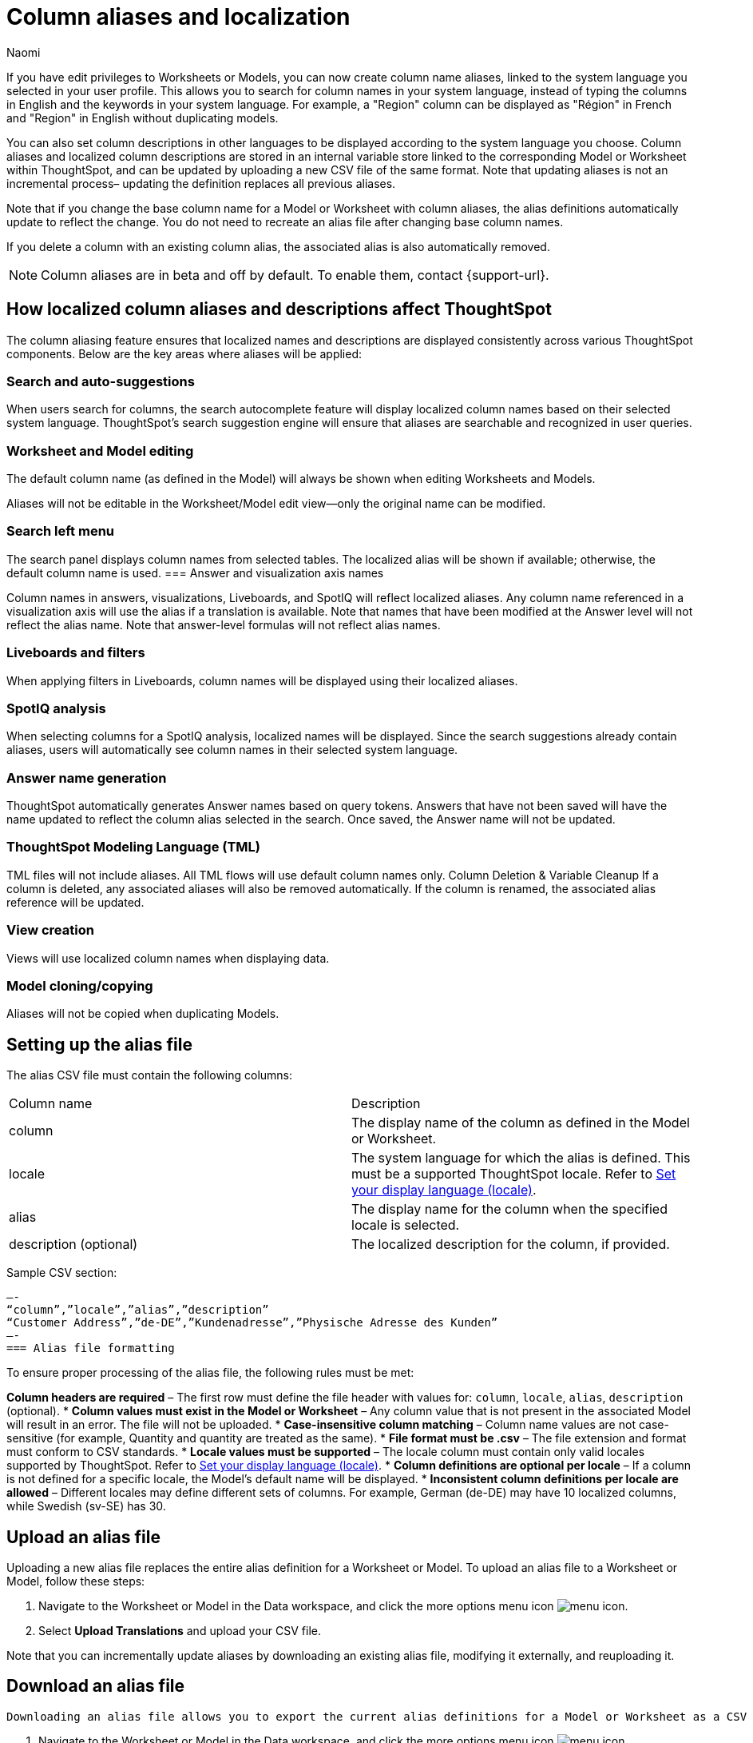 = Column aliases and localization
:last_updated: 2/24/25
:author: Naomi
:linkattrs:
:experimental:
:page-layout: default-cloud-beta
:description: Users with edit privileges to Worksheets or Models can now create column name aliases, linked to the system language selected in the user profile.
:jira: SCAL-241403

If you have edit privileges to Worksheets or Models, you can now create column name aliases, linked to the system language you selected in your user profile. This allows you to search for column names in your system language, instead of typing the columns in English and the keywords in your system language. For example, a "Region" column can be displayed as "Région" in French and "Region" in English without duplicating models.

You can also set column descriptions in other languages to be displayed according to the system language you choose. Column aliases and localized column descriptions are stored in an internal variable store linked to the corresponding Model or Worksheet within ThoughtSpot, and can be updated by uploading a new CSV file of the same format. Note that updating aliases is not an incremental process– updating the definition replaces all previous aliases.

Note that if you change the base column name for a Model or Worksheet with column aliases, the alias definitions automatically update to reflect the change. You do not need to recreate an alias file after changing base column names.

If you delete a column with an existing column alias, the associated alias is also automatically removed.

NOTE: Column aliases are in beta and off by default. To enable them, contact {support-url}.

== How localized column aliases and descriptions affect ThoughtSpot

The column aliasing feature ensures that localized names and descriptions are displayed consistently across various ThoughtSpot components. Below are the key areas where aliases will be applied:

=== Search and auto-suggestions

When users search for columns, the search autocomplete feature will display localized column names based on their selected system language.
ThoughtSpot’s search suggestion engine will ensure that aliases are searchable and recognized in user queries.

=== Worksheet and Model editing
The default column name (as defined in the Model) will always be shown when editing Worksheets and Models.

Aliases will not be editable in the Worksheet/Model edit view—only the original name can be modified.

=== Search left menu

The search panel displays column names from selected tables.
The localized alias will be shown if available; otherwise, the default column name is used.
=== Answer and visualization axis names

Column names in answers, visualizations, Liveboards, and SpotIQ will reflect localized aliases.
Any column name referenced in a visualization axis will use the alias if a translation is available.
Note that names that have been modified at the Answer level will not reflect the alias name.
Note that answer-level formulas will not reflect alias names.

=== Liveboards and filters

When applying filters in Liveboards, column names will be displayed using their localized aliases.
//The backend will ensure the correct localized names are sent when retrieving Liveboard data sources.

=== SpotIQ analysis

When selecting columns for a SpotIQ analysis, localized names will be displayed.
Since the search suggestions already contain aliases, users will automatically see column names in their selected system language.

=== Answer name generation

ThoughtSpot automatically generates Answer names based on query tokens.
Answers that have not been saved will have the name updated to reflect the column alias selected in the search. Once saved, the Answer name will not be updated.

=== ThoughtSpot Modeling Language (TML)

TML files will not include aliases.
All TML flows will use default column names only.
//In the future, ThoughtSpot may introduce a separate TML representation for translations.
Column Deletion & Variable Cleanup
If a column is deleted, any associated aliases will also be removed automatically.
If the column is renamed, the associated alias reference will be updated.

=== View creation

Views will use localized column names when displaying data.

=== Model cloning/copying

Aliases will not be copied when duplicating Models.



== Setting up the alias file

The alias CSV file must contain the following columns:
[options=”header”]
|===
| Column name | Description
| column | The display name of the column as defined in the Model or Worksheet.
| locale | The system language for which the alias is defined. This must be a supported ThoughtSpot locale. Refer to xref:locale.adoc[Set your display language (locale)].
| alias | The display name for the column when the specified locale is selected.
| description (optional) | The localized description for the column, if provided.
|===
Sample CSV section:
[source]
—-
“column”,”locale”,”alias”,”description”
“Customer Address”,”de-DE”,”Kundenadresse”,”Physische Adresse des Kunden”
—-
=== Alias file formatting

To ensure proper processing of the alias file, the following rules must be met:

*Column headers are required* – The first row must define the file header with values for: `column`, `locale`, `alias`, `description` (optional).
* *Column values must exist in the Model or Worksheet* – Any column value that is not present in the associated Model will result in an error. The file will not be uploaded.
* *Case-insensitive column matching* – Column name values are not case-sensitive (for example, Quantity and quantity are treated as the same).
* *File format must be .csv* – The file extension and format must conform to CSV standards.
* *Locale values must be supported* – The locale column must contain only valid locales supported by ThoughtSpot. Refer to xref:locale.adoc[Set your display language (locale)].
* *Column definitions are optional per locale* – If a column is not defined for a specific locale, the Model's default name will be displayed.
* *Inconsistent column definitions per locale are allowed* – Different locales may define different sets of columns. For example, German (de-DE) may have 10 localized columns, while Swedish (sv-SE) has 30.

== Upload an alias file

Uploading a new alias file replaces the entire alias definition for a Worksheet or Model. To upload an alias file to a Worksheet or Model, follow these steps:


. Navigate to the Worksheet or Model in the Data workspace, and click the more options menu icon image:icon-more-10px.png[menu icon].

. Select *Upload Translations* and upload your CSV file.

Note that you can incrementally update aliases by downloading an existing alias file, modifying it externally, and reuploading it.

== Download an alias file

 Downloading an alias file allows you to export the current alias definitions for a Model or Worksheet as a CSV file. This file can be used to review, edit, or reupload alias definitions.To download an alias file, follow these steps:

. Navigate to the Worksheet or Model in the Data workspace, and click the more options menu icon image:icon-more-10px.png[menu icon].

. Select *Download Translations*. Note that this option only appears if the Model or Worksheet contains an alias file already.

== Delete an alias file

Deleting an alias file removes the alias definitions for the Model or Worksheet from ThoughtSpot. After deletion, column names revert to their default names.To delete an alias file, follow these steps:

. Navigate to the Worksheet or Model in the Data workspace, and click the more options menu icon image:icon-more-10px.png[menu icon].

. Select *Delete Translations*. Note that this option only appears if the Model or Worksheet contains an alias file already.

== Migrating a Worksheet or Model with aliases

If you want to migrate localized Worksheets or Models to a single master Worksheet or Model that contains all localized columns, there are two methods you can use: renaming columns in the localized Worksheet or Model before migration, or directly updating the TML files. Once migration to a master Worksheet or Model is complete, the alias file for the master Worksheet or Model dynamically displays column names in the correct system language, eliminating the need for language-specific Worksheets or Models in the future.

If you rename the columns in the localized Worksheet or Model before migration, ThoughtSpot automatically remaps the columns, reducing risk of errors, but it requires renaming columns directly in the Worksheet or Model, which may impact users during migration. We recommend taking this approach to migration where possible.

If you manually update the TML files, there is no need to rename columns in the localized Worksheet or Model, reducing potential disruptions. However, manually updating the TML files can be time-consuming, and there is an increased risk of errors if not carefully validated.

=== Rename localized columns before migration

To migrate localized Worksheets or Models to a single master Worksheet or Model by renaming columns manually, follow these steps:

. Back up the localized Worksheet or Model, and any Liveboards or Answers that depend on it.
. Rename all columns in the localized Worksheet (in this case, Swedish Worksheet) to match the master Worksheet column name. For example, the columns `CountrySE`, `RegionSE`, and `SalesSE` become `Country`, `Region`, and `Sales`.

. ThoughtSpot automatically updates all column references in dependent Liveboards and Answers.

. Update the TML files for each Liveboard and Answer, changing the Table ID from `Swedish Worksheet` to `Master Worksheet`, and Table Name from `Swedish Worksheet` to `Master Worksheet`.

. Save and re-import the updated TML files.

=== Manually update TML files for migration
To migrate localized Worksheets or Models to a single master Worksheet by manually updating the TML files, follow these steps:

. Back up the localized Worksheets or Models, and any dependent Liveboards and Answers.

. Extract and edit the TML files for all dependent Liveboards and Answers.

. Update the TML files for each Liveboard and Answer, renaming the columns to match the master Worksheet. For example, the columns `CountrySE`, `RegionSE`, and `SalesSE` become `Country`, `Region`, and `Sales`.

. Update TML files for each Liveboard and Answer, changing the Table ID from `Swedish Worksheet` to `Master Worksheet`, and Table Name from `Swedish Worksheet` to `Master Worksheet`.

. Save and re-import the modified TML files.

